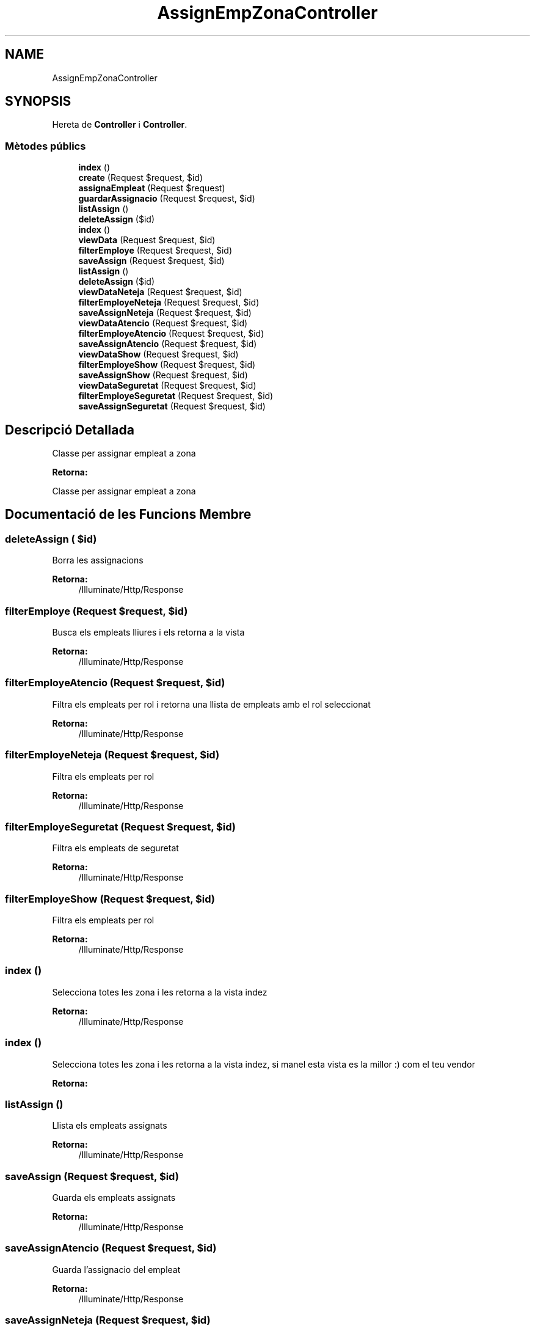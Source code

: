.TH "AssignEmpZonaController" 3 "Dc Mai 15 2019" "Version 1.0" "Univeylandia" \" -*- nroff -*-
.ad l
.nh
.SH NAME
AssignEmpZonaController
.SH SYNOPSIS
.br
.PP
.PP
Hereta de \fBController\fP i \fBController\fP\&.
.SS "Mètodes públics"

.in +1c
.ti -1c
.RI "\fBindex\fP ()"
.br
.ti -1c
.RI "\fBcreate\fP (Request $request, $id)"
.br
.ti -1c
.RI "\fBassignaEmpleat\fP (Request $request)"
.br
.ti -1c
.RI "\fBguardarAssignacio\fP (Request $request, $id)"
.br
.ti -1c
.RI "\fBlistAssign\fP ()"
.br
.ti -1c
.RI "\fBdeleteAssign\fP ($id)"
.br
.ti -1c
.RI "\fBindex\fP ()"
.br
.ti -1c
.RI "\fBviewData\fP (Request $request, $id)"
.br
.ti -1c
.RI "\fBfilterEmploye\fP (Request $request, $id)"
.br
.ti -1c
.RI "\fBsaveAssign\fP (Request $request, $id)"
.br
.ti -1c
.RI "\fBlistAssign\fP ()"
.br
.ti -1c
.RI "\fBdeleteAssign\fP ($id)"
.br
.ti -1c
.RI "\fBviewDataNeteja\fP (Request $request, $id)"
.br
.ti -1c
.RI "\fBfilterEmployeNeteja\fP (Request $request, $id)"
.br
.ti -1c
.RI "\fBsaveAssignNeteja\fP (Request $request, $id)"
.br
.ti -1c
.RI "\fBviewDataAtencio\fP (Request $request, $id)"
.br
.ti -1c
.RI "\fBfilterEmployeAtencio\fP (Request $request, $id)"
.br
.ti -1c
.RI "\fBsaveAssignAtencio\fP (Request $request, $id)"
.br
.ti -1c
.RI "\fBviewDataShow\fP (Request $request, $id)"
.br
.ti -1c
.RI "\fBfilterEmployeShow\fP (Request $request, $id)"
.br
.ti -1c
.RI "\fBsaveAssignShow\fP (Request $request, $id)"
.br
.ti -1c
.RI "\fBviewDataSeguretat\fP (Request $request, $id)"
.br
.ti -1c
.RI "\fBfilterEmployeSeguretat\fP (Request $request, $id)"
.br
.ti -1c
.RI "\fBsaveAssignSeguretat\fP (Request $request, $id)"
.br
.in -1c
.SH "Descripció Detallada"
.PP 
Classe per assignar empleat a zona
.PP
\fBRetorna:\fP
.RS 4
.RE
.PP
Classe per assignar empleat a zona 
.SH "Documentació de les Funcions Membre"
.PP 
.SS "deleteAssign ( $id)"
Borra les assignacions
.PP
\fBRetorna:\fP
.RS 4
/Illuminate/Http/Response 
.RE
.PP

.SS "filterEmploye (Request $request,  $id)"
Busca els empleats lliures i els retorna a la vista
.PP
\fBRetorna:\fP
.RS 4
/Illuminate/Http/Response 
.RE
.PP

.SS "filterEmployeAtencio (Request $request,  $id)"
Filtra els empleats per rol i retorna una llista de empleats amb el rol seleccionat
.PP
\fBRetorna:\fP
.RS 4
/Illuminate/Http/Response 
.RE
.PP

.SS "filterEmployeNeteja (Request $request,  $id)"
Filtra els empleats per rol
.PP
\fBRetorna:\fP
.RS 4
/Illuminate/Http/Response 
.RE
.PP

.SS "filterEmployeSeguretat (Request $request,  $id)"
Filtra els empleats de seguretat
.PP
\fBRetorna:\fP
.RS 4
/Illuminate/Http/Response 
.RE
.PP

.SS "filterEmployeShow (Request $request,  $id)"
Filtra els empleats per rol
.PP
\fBRetorna:\fP
.RS 4
/Illuminate/Http/Response 
.RE
.PP

.SS "index ()"
Selecciona totes les zona i les retorna a la vista indez
.PP
\fBRetorna:\fP
.RS 4
/Illuminate/Http/Response 
.RE
.PP

.SS "index ()"
Selecciona totes les zona i les retorna a la vista indez, si manel esta vista es la millor :) com el teu vendor
.PP
\fBRetorna:\fP
.RS 4
.RE
.PP

.SS "listAssign ()"
Llista els empleats assignats
.PP
\fBRetorna:\fP
.RS 4
/Illuminate/Http/Response 
.RE
.PP

.SS "saveAssign (Request $request,  $id)"
Guarda els empleats assignats
.PP
\fBRetorna:\fP
.RS 4
/Illuminate/Http/Response 
.RE
.PP

.SS "saveAssignAtencio (Request $request,  $id)"
Guarda l'assignacio del empleat
.PP
\fBRetorna:\fP
.RS 4
/Illuminate/Http/Response 
.RE
.PP

.SS "saveAssignNeteja (Request $request,  $id)"
Guarda l'assignacio
.PP
\fBRetorna:\fP
.RS 4
/Illuminate/Http/Response 
.RE
.PP

.SS "saveAssignSeguretat (Request $request,  $id)"
Guarda les assignacions
.PP
\fBRetorna:\fP
.RS 4
/Illuminate/Http/Response 
.RE
.PP

.SS "saveAssignShow (Request $request,  $id)"
Guarda les assignacions
.PP
\fBRetorna:\fP
.RS 4
/Illuminate/Http/Response 
.RE
.PP

.SS "viewData (Request $request,  $id)"
Busca una Zona en concret i retorna la zona a la vista
.PP
\fBParàmetres:\fP
.RS 4
\fIzona\fP 
.RE
.PP

.SS "viewDataAtencio (Request $request,  $id)"
Busca les zones amb el mateix id
.PP
\fBRetorna:\fP
.RS 4
/Illuminate/Http/Response 
.RE
.PP

.SS "viewDataNeteja (Request $request,  $id)"
Busca les sones i retorna la vista date
.PP
\fBRetorna:\fP
.RS 4
/Illuminate/Http/Response 
.RE
.PP

.SS "viewDataSeguretat (Request $request,  $id)"
Retorna la vista de les dates
.PP
\fBRetorna:\fP
.RS 4
/Illuminate/Http/Response 
.RE
.PP

.SS "viewDataShow (Request $request,  $id)"
Retorna la vista per a les dates
.PP
\fBRetorna:\fP
.RS 4
/Illuminate/Http/Response 
.RE
.PP


.SH "Autor"
.PP 
Generat automàticament per Doxygen per a Univeylandia a partir del codi font\&.
